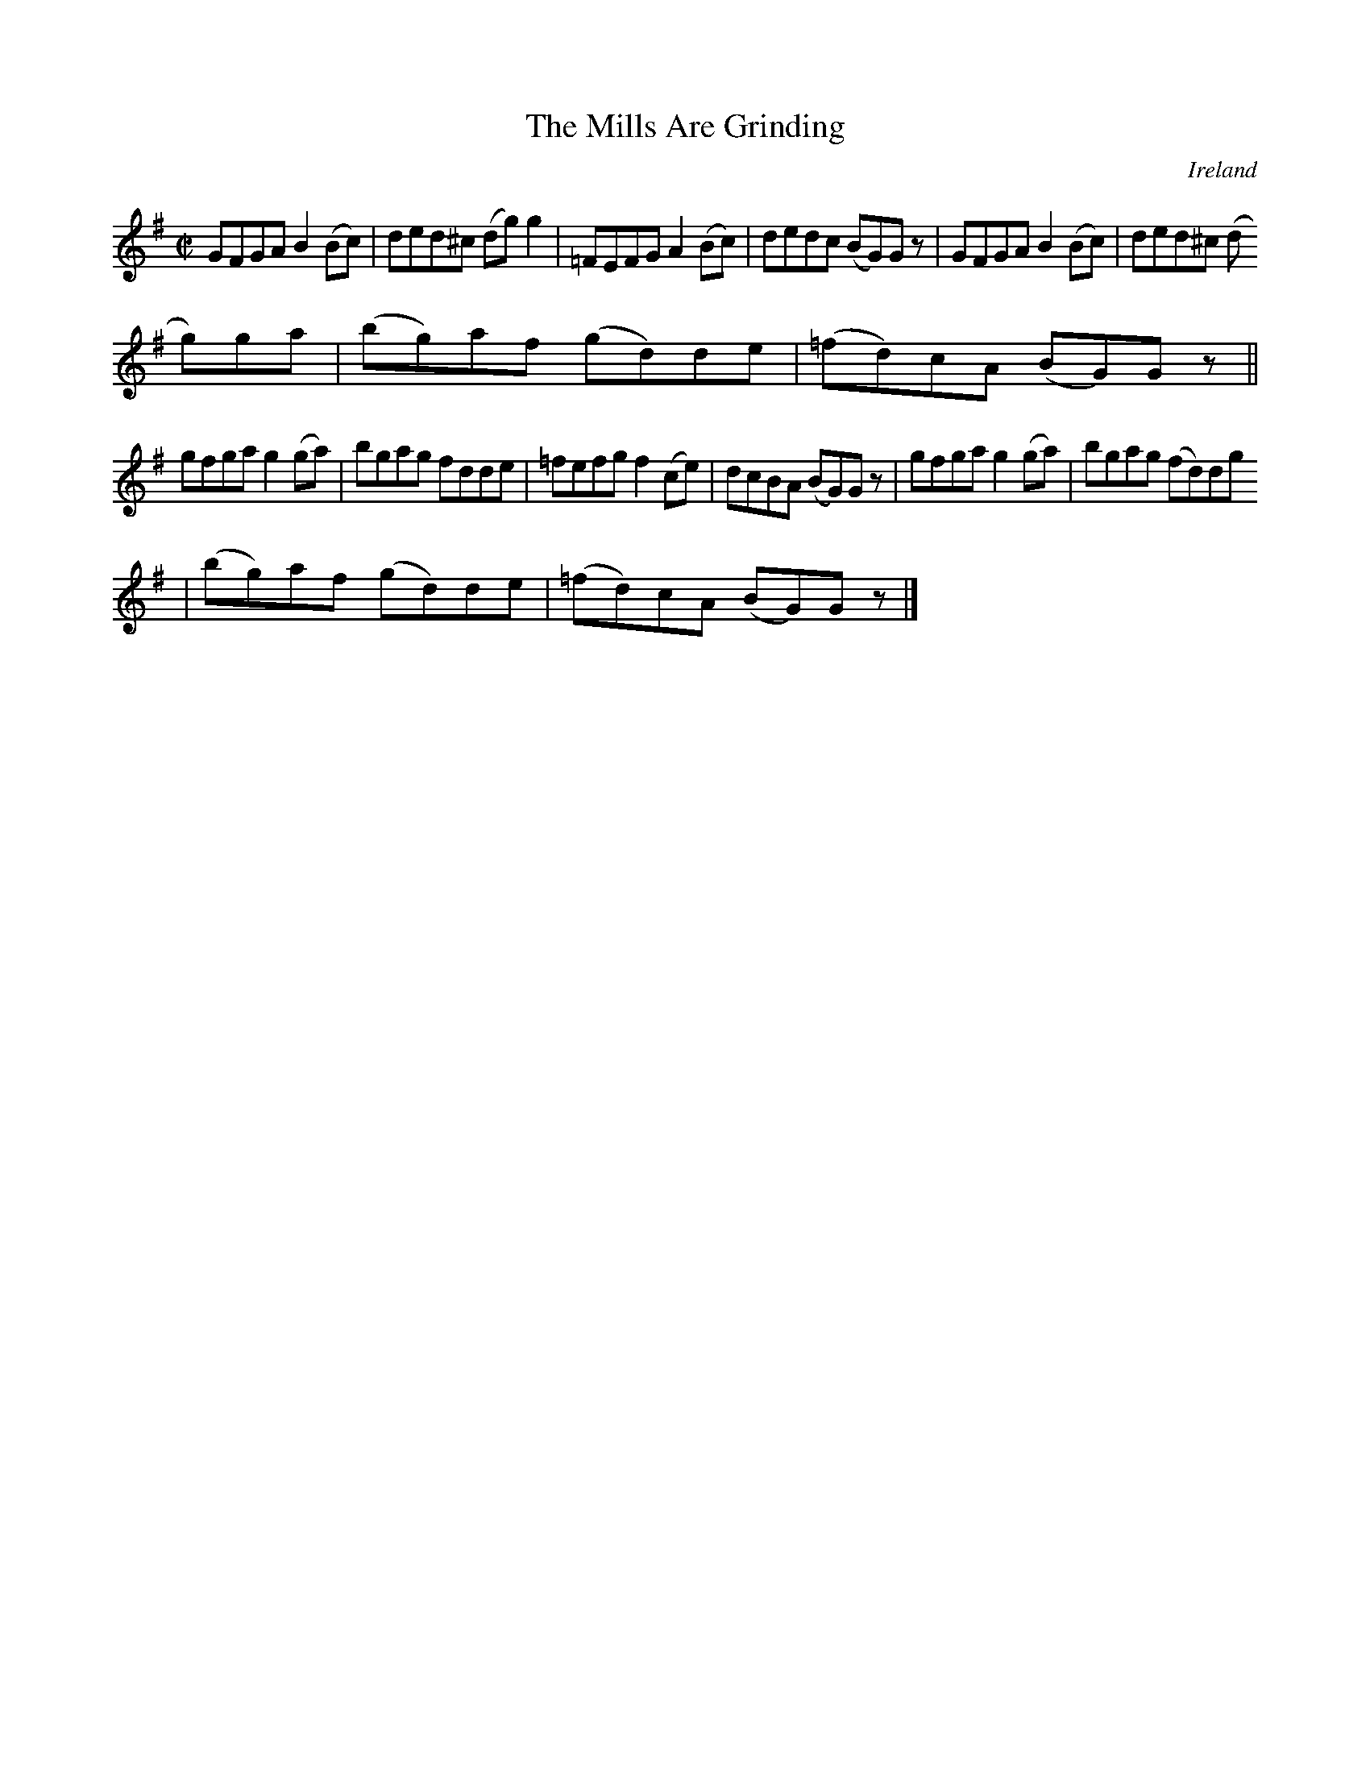 X:627
T:The Mills Are Grinding
N:anon.
O:Ireland
B:Francis O'Neill: "The Dance Music of Ireland" (1907) no. 627
R:Reel
Z:Transcribed by Frank Nordberg - http://www.musicaviva.com
N:Music Aviva - The Internet center for free sheet music downloads
M:C|
L:1/8
K:G
GFGA B2(Bc)|ded^c (dg)g2|=FEFG A2(Bc)|dedc (BG)G z|GFGA B2(Bc)|ded^c (d
g)ga|(bg)af (gd)de|(=fd)cA (BG)G z||
gfga g2(ga)|bgag fdde|=fefg f2(ce)|dcBA (BG)G z|gfga g2(ga)|bgag (fd)dg
|(bg)af (gd)de|(=fd)cA (BG)G z|]
